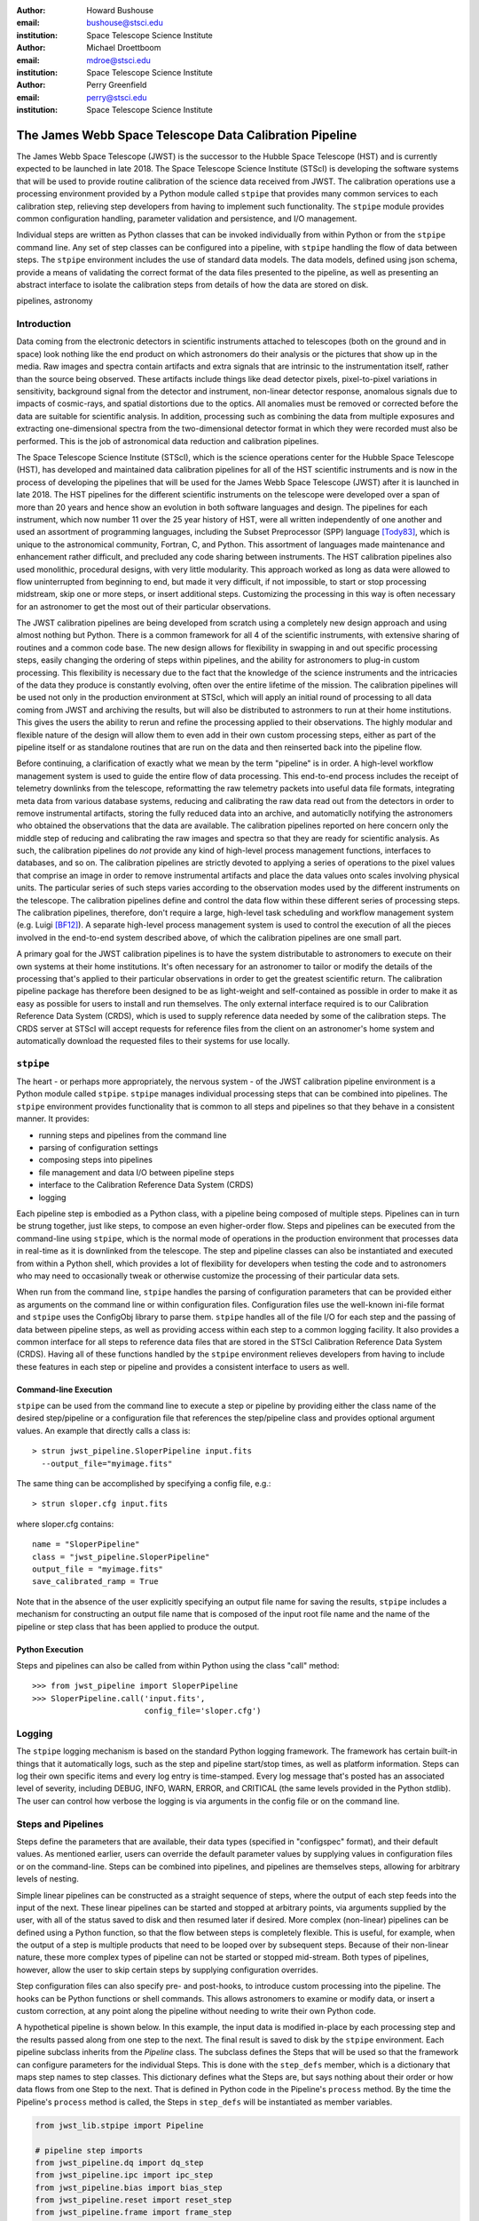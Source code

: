 :author: Howard Bushouse
:email: bushouse@stsci.edu
:institution: Space Telescope Science Institute

:author: Michael Droettboom
:email: mdroe@stsci.edu
:institution: Space Telescope Science Institute

:author: Perry Greenfield
:email: perry@stsci.edu
:institution: Space Telescope Science Institute

--------------------------------------------------------
The James Webb Space Telescope Data Calibration Pipeline
--------------------------------------------------------

.. class:: abstract

   The James Webb Space Telescope (JWST) is the successor to the Hubble Space
   Telescope (HST) and is currently expected to be launched in late 2018.
   The Space Telescope Science Institute (STScI) is developing the software
   systems that will be used to provide routine calibration of the science
   data received from JWST. The calibration operations use a processing
   environment provided by a Python module called ``stpipe`` that provides
   many common services to each calibration step, relieving step developers
   from having to implement such functionality. The ``stpipe`` module provides
   common configuration handling, parameter validation and persistence, and
   I/O management.

   Individual steps are written as Python classes that can be invoked
   individually from within Python or from the ``stpipe`` command line. Any
   set of step classes can be configured into a pipeline,
   with ``stpipe`` handling the flow of
   data between steps. The ``stpipe`` environment includes the use of standard
   data models. The data models, defined using json schema, provide a means of
   validating the correct format of the data files presented to the pipeline,
   as well as presenting an abstract interface to isolate the calibration
   steps from details of how the data are stored on disk.

.. class:: keywords

   pipelines, astronomy

Introduction
------------

Data coming from the electronic detectors in scientific instruments
attached to telescopes (both on the ground and in space) look nothing like
the end product on which astronomers do their analysis or the pictures that
show up in the media. Raw images and spectra contain artifacts and extra
signals that are intrinsic to the instrumentation itself, rather than the
source being observed. These artifacts include things like dead detector
pixels, pixel-to-pixel variations in sensitivity, background signal from
the detector and instrument, non-linear detector response, anomalous
signals due to impacts of cosmic-rays, and spatial distortions due to the optics.
All anomalies must be removed or corrected before the data are suitable
for scientific analysis.
In addition, processing such as combining the data from multiple exposures
and extracting one-dimensional spectra from the two-dimensional
detector format in which they were recorded must also be performed.
This is the job of astronomical data reduction and calibration pipelines.

The Space Telescope Science Institute (STScI), which is the science operations
center for the Hubble Space Telescope (HST), has developed and maintained
data calibration pipelines for all of the HST scientific instruments and is now
in the process of developing the pipelines that will be used for the James
Webb Space Telescope (JWST) after it is launched in late 2018. The HST
pipelines for the different scientific instruments on the telescope were
developed over a span of more than 20 years and hence show an evolution in
both software languages and design. The pipelines for each instrument, which
now number 11 over the 25 year history of HST, were all written
independently of one another and used an assortment of programming languages,
including the Subset Preprocessor (SPP) language [Tody83]_, which is unique to
the astronomical community, Fortran, C, and Python. This assortment of languages
made maintenance and enhancement rather difficult, and precluded any code
sharing between instruments. The HST calibration pipelines
also used monolithic, procedural designs, with very little modularity. This approach
worked as long as data were allowed to flow uninterrupted from beginning to end, but
made it very difficult, if not impossible, to start or stop processing
midstream, skip one or more steps, or insert additional steps. Customizing
the processing in this way is often necessary for an astronomer to get the
most out of their particular observations.

The JWST calibration pipelines are being developed from scratch using a
completely new design approach and using almost nothing but Python.
There is a common framework for all 4 of the scientific instruments, with
extensive sharing of routines and a common code base. The new design allows
for flexibility in swapping in and out specific processing steps, easily
changing the ordering of steps within pipelines, and the ability for
astronomers to plug-in custom processing. This flexibility is necessary due
to the fact that the knowledge of the science instruments and the intricacies
of the data they produce is constantly evolving, often over the entire
lifetime of the mission. The calibration pipelines will be used not only in the
production environment at STScI, which will apply an initial round of processing
to all data coming from JWST and archiving the results, but will also be
distributed to astronmers to run at their home institutions. This gives the
users the ability to rerun and refine the processing applied to their observations.
The highly modular and flexible nature of the design will allow them to even
add in their own custom processing steps, either as part of the pipeline itself or
as standalone routines that are run on the data and then reinserted back into
the pipeline flow.

Before continuing, a clarification of exactly what we mean by the term
"pipeline" is in order. A high-level workflow management system is used to
guide the entire flow of data processing. This end-to-end process includes the 
receipt of telemetry downlinks from the telescope, reformatting the raw telemetry
packets into useful data file formats, integrating meta data from various database
systems, reducing and calibrating the raw data read out from the detectors in order
to remove instrumental artifacts, storing the fully reduced data into an archive,
and automaticlly notifying the astronomers who obtained the observations that
the data are available. The calibration pipelines reported on here concern only
the middle step of reducing and calibrating the raw images and spectra so that
they are ready for scientific analysis. As such, the calibration pipelines do
*not* provide any kind of high-level process management functions, interfaces
to databases, and so on. The calibration pipelines are strictly devoted to
applying a series of operations to the pixel values that comprise an image in
order to remove instrumental artifacts and place the data values onto scales
involving physical units. The particular series of such steps varies according
to the observation modes used by the different instruments on the telescope.
The calibration pipelines define and control the data flow within these
different series of processing steps. The calibration pipelines, therefore, don't
require a large, high-level task scheduling and workflow management system
(e.g. Luigi [BF12]_). A separate high-level process management system is used
to control the execution of all the pieces involved in the end-to-end system
described above, of which the calibration pipelines are one small part.

A primary goal for the JWST calibration pipelines is to have the system
distributable to astronomers to execute on their own systems at their home
institutions. It's often necessary for an astronomer to tailor or modify the
details of the processing that's applied to their particular observations in order
to get the greatest scientific return. The calibration pipeline package has
therefore been designed to be as light-weight and self-contained as possible in
order to make it as easy as possible for users to install and run themselves.
The only external interface required is to our Calibration Reference Data System
(CRDS), which is used to supply reference data needed by some of the calibration
steps. The CRDS server at STScI will accept requests for reference files from the
client on an astronomer's home system and automatically download the requested
files to their systems for use locally.

``stpipe``
----------

The heart - or perhaps more appropriately, the nervous system - of the JWST
calibration pipeline environment is a Python module called ``stpipe``. ``stpipe``
manages individual processing steps that can be combined into pipelines. The
``stpipe`` environment provides functionality that is common to all steps and
pipelines so that they behave in a consistent manner. It provides:

- running steps and pipelines from the command line
- parsing of configuration settings
- composing steps into pipelines
- file management and data I/O between pipeline steps
- interface to the Calibration Reference Data System (CRDS)
- logging

Each pipeline step is embodied as a Python class, with a pipeline being
composed of multiple steps. Pipelines can in turn be strung together, just
like steps, to compose an even higher-order flow. Steps and pipelines can
be executed from the command-line using ``stpipe``, which is the normal mode of
operations in the production environment that processes data in real-time as
it is downlinked from the telescope. The step and pipeline classes can also
be instantiated and executed from within a Python shell, which provides a
lot of flexibility for developers when testing the code and to astronomers
who may need to occasionally tweak or otherwise customize the processing of
their particular data sets.

When run from the command line, ``stpipe``
handles the parsing of configuration parameters that can be provided either
as arguments on the command line or within configuration files. Configuration
files use the well-known ini-file format and ``stpipe`` uses the ConfigObj 
library to parse them.
``stpipe`` handles all of the file I/O for each step and the passing of data between
pipeline steps, as well as providing access within each step to a common
logging facility. It also provides a common interface for all steps to
reference data files that are stored in the STScI Calibration Reference
Data System (CRDS). Having all of these functions handled by the ``stpipe``
environment relieves developers from having to include these features in
each step or pipeline and provides a consistent interface to users as well.

Command-line Execution
======================

``stpipe`` can be used from the command line to execute a step or pipeline by
providing either the class name of the desired step/pipeline or a 
configuration file that references the step/pipeline class and provides
optional argument values. An example that directly calls a class is::

   > strun jwst_pipeline.SloperPipeline input.fits 
     --output_file="myimage.fits"

The same thing can be accomplished by specifying a config file, e.g.::

   > strun sloper.cfg input.fits

where sloper.cfg contains::

   name = "SloperPipeline"
   class = "jwst_pipeline.SloperPipeline"
   output_file = "myimage.fits"
   save_calibrated_ramp = True

Note that in the absence of the user explicitly specifying an output file name
for saving the results, ``stpipe`` includes a mechanism for constructing an
output file name that is composed of the input root file name and the name of
the pipeline or step class that has been applied to produce the output.

Python Execution
================

Steps and pipelines can also be called from within Python using the
class "call" method::

   >>> from jwst_pipeline import SloperPipeline
   >>> SloperPipeline.call('input.fits',
                           config_file='sloper.cfg')

Logging
-------

The ``stpipe`` logging mechanism is based on the standard Python logging
framework. The framework has certain built-in things that it
automatically logs, such as the step and pipeline start/stop times,
as well as platform information. Steps can log their own specific
items and every log entry is time-stamped. Every log message that's
posted has an associated level of severity, including DEBUG, INFO,
WARN, ERROR, and CRITICAL (the same levels provided in the Python
stdlib). The user can control how verbose the
logging is via arguments in the config file or on the command line.

Steps and Pipelines
-------------------

Steps define the parameters that are available, their data types
(specified in "configspec" format), and their default values. As 
mentioned earlier, users can override the default parameter values
by supplying values in configuration files or on the command-line.
Steps can be combined into pipelines, and pipelines are themselves
steps, allowing for arbitrary levels of nesting.

Simple linear
pipelines can be constructed as a straight sequence of steps, where
the output of each step feeds into the input of the next. These
linear pipelines can be started and stopped at arbitrary points, via
arguments supplied by the user, with all of the status
saved to disk and then resumed later if desired. More complex (non-linear)
pipelines can be defined using a Python function, so that the flow
between steps is completely flexible. This is useful, for example,
when the output of a step is multiple products that need to be looped
over by subsequent steps. Because of their non-linear nature, these
more complex types of pipeline can not be started or stopped mid-stream.
Both types of pipelines, however, allow the user to skip certain steps
by supplying configuration overrides.

Step configuration files can also specify pre- and post-hooks, to
introduce custom processing into the pipeline. The hooks can be
Python functions or shell commands. This allows astronomers to
examine or modify data, or insert a custom correction, at any point
along the pipeline without needing to write their own Python code.

A hypothetical pipeline is shown below. In this example, the input
data is modified in-place by each processing step and the results
passed along from one step to the next. The final result is saved to
disk by the ``stpipe`` environment. Each pipeline subclass inherits from
the `Pipeline` class. The subclass defines the Steps that will be used so
that the framework can configure parameters for the individual Steps.
This is done with the ``step_defs`` member, which is a dictionary that maps
step names to step classes. This dictionary defines what the Steps are,
but says nothing about their order or how data flows from one Step to the
next. That is defined in Python code in the Pipeline's ``process`` method.
By the time the Pipeline's ``process`` method is called, the Steps in 
``step_defs`` will be instantiated as member variables.

.. code-block:: python

    from jwst_lib.stpipe import Pipeline

    # pipeline step imports
    from jwst_pipeline.dq import dq_step
    from jwst_pipeline.ipc import ipc_step
    from jwst_pipeline.bias import bias_step
    from jwst_pipeline.reset import reset_step
    from jwst_pipeline.frame import frame_step
    from jwst_pipeline.jump import jump_step
    from jwst_pipeline.ramp import ramp_step

    # setup logging
    import logging
    log = logging.getLogger()
    log.setLevel(logging.DEBUG)

    # the pipeline class
    class SloperPipeline(Pipeline)

        spec = """
            save_cal = boolean(default=False)
        """

        # step definitions
        step_defs = {"dq" : dq_step.DQInitStep,
                     "ipc" : ipc_step.IPCStep,
                     "bias" : bias_step.SuperBiasStep,
                     "reset" : reset_step.ResetStep,
                     "frame" : frame_step.LastFrameStep,
                     "jump" : jump_step.JumpStep,
                     "ramp_fit" : ramp_step.RampFitStep,
                    }

        # the pipeline process
        def process(self, input):
            log.info("Starting calwebb_sloper …")

            input = self.dq(input)
            input = self.ipc(input)

            # don’t apply superbias to MIRI data
            if input.meta.instrument.name != "MIRI":
                input = self.bias(input)

            # only apply reset and lastframe to MIRI data
            if input.meta.instrument.name == "MIRI":
                input = self.reset(input)
                input = self.frame(input)

            input = self.jump(input)

            # save the results so far
            if save_cal:
                input.save(product_name(self, "cal"))

            input = self.ramp_fit(input)

            log.info("… ending calwebb_sloper")
            return input


Another example listed below shows how a pipeline can be included within
a pipeline, just like a step, using all the same means to declare the pipeline
and receiving all the same configuration handling from ``stpipe``. In this
example an existing pipeline is first applied to the input, followed by two
more individual steps.

.. code-block:: python

    from jwst_lib.stpipe import Pipeline

    # pipeline and step imports
    from jwst_pipeline.pipeline import sloper_pipe
    from jwst_pipeline.wcs import wcs_step
    from jwst_pipeline.flat import flat_step

    # setup logging
    import logging
    log = logging.getLogger()
    log.setLevel(logging.DEBUG)

    # the pipeline class
    class MyPipeline(Pipeline)

        # step definitions
        step_defs = {"sloper": sloper_pipe.SloperPipe,
                     "wcs" : wcs_step.WcsStep,
                     "flat" : flat_step.FlatStep,
                    }

        # the pipeline process
        def process(self, input):

            slope_model = self.sloper(input)
            slope_model = self.wcs(slope_model)
            result = self.flat(slope_model)

            return result

Data Models
-----------

For nearly 35 years most astronomers, observatories, and astronomical
data processing packages have used a common data file format known as
the Flexible Image Transport System (FITS). While a common file format
has made it very easy to share data across groups of people and
software, the format is used in many different ways to store the
unique aspects of different types of observational data (e.g. images
versus spectra). The burden of loading, parsing, and interpreting
the contents of any particular FITS file has always fallen to the
processing code that's trying to do something to the data. For the JWST
calibration pipelines, the ``stpipe`` environment takes care of all the
file I/O, leaving the developers of steps and pipelines to concentrate
on processing the data itself.

This has been implemented through the use of software data models in
``stpipe``, through which it performs all the necessary I/O between files
on disk and the data models.
The data models allow the on-disk representation of the data to be
abstracted from the pipeline steps via the I/O mechanisms built into ``stpipe``.
The use of software data models in the processing steps also has the benefit
of eliminating or at least being able to manage dependencies between the various
steps. Because all of the actual science data and its associated meta data are
completely self-contained within a model, each step has all of the information
it needs to do its work. For example, if one of the final steps in a particular
pipeline gets modified in some way, there's no need to restart the processing
for a particular data set from the beginning. The results from the step
immediately preceding the change can be reloaded and the modified step executed
from that point. If a particular processing step changes the overall format or
content of the data set in some way, the result is saved in a different type of
data model. Each step can perform a check to ensure that the input it's been
given conforms to the type of data model expected in that step. Any
inconsistencies will be detected immediately and the process will shutdown with
a warning to the user, rather than the undesirable behavior of having a step
crash because the input data were not compatible with that step.

The ``stpipe`` models interface currently reads and writes FITS files,
but will soon also support the Advanced Scientific Data Format (ASDF)
file format being developed by STScI [DB15]_. The interface
provides the same methods of access within the pipeline steps 
whether the data is on disk or already in memory. Futhermore, the
``stpipe`` interface can decide the best way to manage memory, rather than
leaving it up to the code in individual steps. The use of the data
models isolates the processing code from future changes in file
formats or keywords.

Each model is a bundle of array or tabular data, along with metadata.
The structure of the data and metadata for any model is defined using
JSON Schema [Dro14]_. JSON Schema works with any structured data, such as YAML
and XML. The data model schemas are modular, such that a core schema
that contains elements common to all models can also include any number of
additional sub-schema that are unique to one or more particular models.

An example is the simple "ImageModel", shown below,
which contains a total of three
2-dimensional data arrays. The schema defines the name of each
model attribute, its data type, array dimensions (in the case of data
arrays), and default values. Attributes can also be designated as
required or optional. The "core.schema.json" and "sens.schema.json"
files contain additional definitions of metadata attributes.

::

   { "allOf": [
        {"$ref": "core.schema.json"},
        {"type" : "object",
            "properties" : {
                "data" :
                {"type" : "data",
                 "title" : "The science data",
                 "fits_hdu" : "SCI",
                 "default" : 0.0,
                 "ndim" : 2,
                 "dtype" : "float32"
                },

                "dq" :
                {"type" : "data",
                 "title" : "Data quality array",
                 "fits_hdu" : "DQ",
                 "default" : 0,
                 "dtype" : "uint32"
                },

                "err" :
                {"type" : "data",
                 "title" : "Error array",
                 "fits_hdu" : "ERR",
                 "default" : 0.0,
                 "dtype" : "float32"
                },
                "sens" : {"$ref": "sens.schema.json"}
            }
        }
     ]
   }


Within the pipeline or step code the developer loads a data model using
simple statements like:

.. code-block:: python

   from jwst_lib.stpipe import Step, cmdline
   from jwst_lib import models

   class FlatFieldStep(Step):

       def process(self, input):

           with models.ImageModel(input) as im:
               result = flat_field.correct(im)

           return result
        

In a case like this, ``stpipe`` takes care of determining whether "input"
is a model already loaded into memory or a file on disk. If the latter,
it opens and loads the file contents into an ImageModel. The step code then
has direct access to all the attributes of the ImageModel, such as the
data, dq, and err arrays defined in the ImageModel schema above.
If this is the only step being executed, ``stpipe`` will save the returned
data model to disk. If this step is part of a pipeline, on the other hand,
``stpipe`` will pass the returned data model in memory to the next step. At
the end of the pipeline the final model will be saved to disk.

Conclusions
-----------

We are in the process of building the data calibration pipelines that will be
used to remove instrumental artificats from images and spectra obtained by the
James Webb Space Telescope. The calibration pipelines rely on the ``stpipe``
environment developed at STScI, which handles all data I/O and configuration
hanlding for the individual calibration steps. The entire package is designed
to be relatively light-weight and self-contained so that it can be easily
distributed to and run by individual astronomers at their home institutions.
Calibration steps and pipelines can be executed from the command line, or their
classes can be instantiated and called from with an interactive Python
environment. This latter feature in particular allows for great flexibility to
tweak or enhance the processing that's applied to a given data set. A user can,
for example, invoke a standard pipeline or a set of individual steps from
within Python and at any point during the processing apply their own custom
processing to the resulting data model in an interactive way. The ability
to interact in real time with the data as it proceeds through the processing
is new to the JWST calibration environment and did not exist at all for users
of Hubble Space Telescope data.

References
----------
.. [BF12] E. Bernhardsson and E. Freider. *The Luigi Python module*,
          https://github.com/spotify/luigi

.. [Dro14] M. Droettboom. *JSON Schema*,
           http://json-schema.org

.. [DB15] M. Droettboom and E. Bray. *The ASDF Standard*,
          http://asdf-standard.readthedocs.org/en/latest/

.. [Tody83] D. Tody. *A Reference Manual for the IRAF Subset Preprocessor Language*,
            1983

